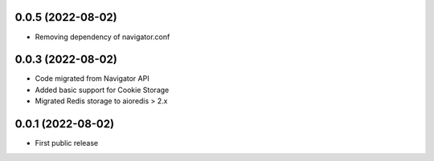 0.0.5 (2022-08-02)
==================

- Removing dependency of navigator.conf

0.0.3 (2022-08-02)
==================

- Code migrated from Navigator API
- Added basic support for Cookie Storage
- Migrated Redis storage to aioredis > 2.x

0.0.1 (2022-08-02)
==================

- First public release
